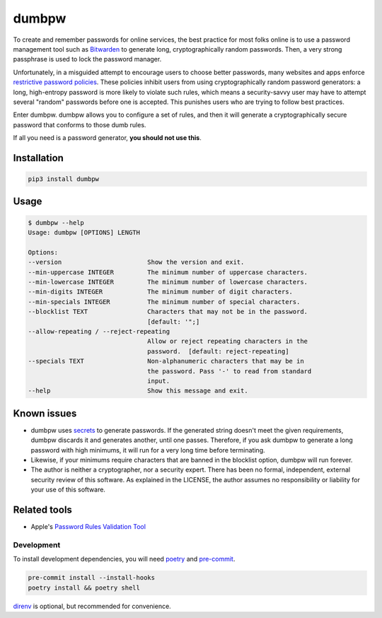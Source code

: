 dumbpw
======================
|LANGUAGE| |VERSION| |BUILD| |MAINTAINED| |MAINTAINABILITY|
|LICENSE| |STYLE|

.. |BUILD| image:: https://github.com/rpdelaney/dumbpw/actions/workflows/integration.yaml/badge.svg
   :target: https://github.com/rpdelaney/dumbpw/actions/workflows/integration.yaml
   :alt: build status
.. |LICENSE| image:: https://img.shields.io/badge/license-Apache%202.0-informational
   :target: https://www.apache.org/licenses/LICENSE-2.0.txt
.. |MAINTAINED| image:: https://img.shields.io/maintenance/yes/2025?logoColor=informational
.. |VERSION| image:: https://img.shields.io/pypi/v/dumbpw
   :target: https://pypi.org/project/dumbpw
.. |STYLE| image:: https://img.shields.io/endpoint?url=https://raw.githubusercontent.com/astral-sh/ruff/main/assets/badge/v2.json
   :target: https://github.com/astral-sh/ruff
.. |LANGUAGE| image:: https://img.shields.io/pypi/pyversions/dumbpw
.. |MAINTAINABILITY| image:: https://img.shields.io/codeclimate/maintainability-percentage/rpdelaney/dumbpw
   :target: https://codeclimate.com/github/rpdelaney/dumbpw

To create and remember passwords for online services, the best practice for
most folks online is to use a password management tool such as `Bitwarden
<https://bitwarden.com/>`_ to generate long, cryptographically random
passwords. Then, a very strong passphrase is used to lock the password manager.

Unfortunately, in a misguided attempt to encourage users to choose better
passwords, many websites and apps enforce `restrictive password policies <https://github.com/duffn/dumb-password-rules>`_.
These policies inhibit users from using cryptographically random
password generators: a long, high-entropy password is more likely to
violate such rules, which means a security-savvy user may have to attempt
several "random" passwords before one is accepted. This punishes users
who are trying to follow best practices.

Enter dumbpw. dumbpw allows you to configure a set of rules, and then it will
generate a cryptographically secure password that conforms to those dumb rules.

If all you need is a password generator, **you should not use this**.

Installation
------------

.. code-block :: console

    pip3 install dumbpw

Usage
-----

.. code-block :: console

    $ dumbpw --help
    Usage: dumbpw [OPTIONS] LENGTH

    Options:
    --version                       Show the version and exit.
    --min-uppercase INTEGER         The minimum number of uppercase characters.
    --min-lowercase INTEGER         The minimum number of lowercase characters.
    --min-digits INTEGER            The minimum number of digit characters.
    --min-specials INTEGER          The minimum number of special characters.
    --blocklist TEXT                Characters that may not be in the password.
                                    [default: '";]
    --allow-repeating / --reject-repeating
                                    Allow or reject repeating characters in the
                                    password.  [default: reject-repeating]
    --specials TEXT                 Non-alphanumeric characters that may be in
                                    the password. Pass '-' to read from standard
                                    input.
    --help                          Show this message and exit.

Known issues
------------
* dumbpw uses `secrets <https://docs.python.org/3/library/secrets.html>`_
  to generate passwords. If the generated string doesn't meet the given
  requirements, dumbpw discards it and generates another, until one passes.
  Therefore, if you ask dumbpw to generate a long password with high minimums,
  it will run for a very long time before terminating.
* Likewise, if your minimums require characters that are banned in the
  blocklist option, dumbpw will run forever.
* The author is neither a cryptographer, nor a security expert. There has
  been no formal, independent, external security review of this software. As
  explained in the LICENSE, the author assumes no responsibility or liability
  for your use of this software.

Related tools
-------------
* Apple's `Password Rules Validation Tool <https://developer.apple.com/password-rules/>`_

============
Development
============

To install development dependencies, you will need `poetry <https://docs.pipenv.org/en/latest/>`_
and `pre-commit <https://pre-commit.com/>`_.

.. code-block :: console

    pre-commit install --install-hooks
    poetry install && poetry shell

`direnv <https://direnv.net/>`_ is optional, but recommended for convenience.
